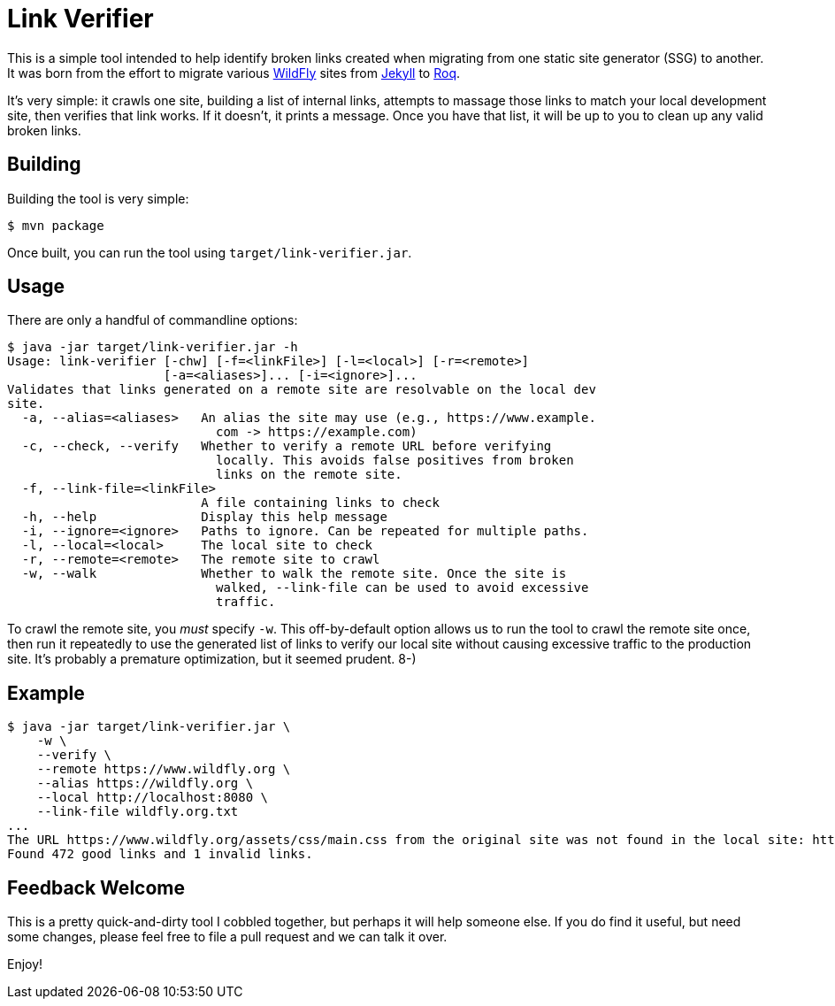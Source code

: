 = Link Verifier

This is a simple tool intended to help identify broken links created when migrating from one static site
generator (SSG) to another. It was born from the effort to migrate various https://wildfly.org[WildFly] sites from https://jekyllrb.com/[Jekyll] to https://iamroq.com[Roq].

It's very simple: it crawls one site, building a list of internal links, attempts to massage those links to match your local development site, then verifies that link works. If it doesn't, it prints a message. Once you have that list, it will be up to you to clean up any valid broken links.

== Building

Building the tool is very simple:

[source]
----
$ mvn package
----

Once built, you can run the tool using `target/link-verifier.jar`.

== Usage

There are only a handful of commandline options:

-----
$ java -jar target/link-verifier.jar -h
Usage: link-verifier [-chw] [-f=<linkFile>] [-l=<local>] [-r=<remote>]
                     [-a=<aliases>]... [-i=<ignore>]...
Validates that links generated on a remote site are resolvable on the local dev
site.
  -a, --alias=<aliases>   An alias the site may use (e.g., https://www.example.
                            com -> https://example.com)
  -c, --check, --verify   Whether to verify a remote URL before verifying
                            locally. This avoids false positives from broken
                            links on the remote site.
  -f, --link-file=<linkFile>
                          A file containing links to check
  -h, --help              Display this help message
  -i, --ignore=<ignore>   Paths to ignore. Can be repeated for multiple paths.
  -l, --local=<local>     The local site to check
  -r, --remote=<remote>   The remote site to crawl
  -w, --walk              Whether to walk the remote site. Once the site is
                            walked, --link-file can be used to avoid excessive
                            traffic.
-----

To crawl the remote site, you _must_ specify `-w`. This off-by-default option allows us to run the tool to crawl the remote site once, then run it repeatedly to use the generated list of links to verify our local site without causing excessive traffic to the production site. It's probably a premature optimization, but it seemed prudent. 8-)

== Example

-----
$ java -jar target/link-verifier.jar \
    -w \
    --verify \
    --remote https://www.wildfly.org \
    --alias https://wildfly.org \
    --local http://localhost:8080 \
    --link-file wildfly.org.txt
...
The URL https://www.wildfly.org/assets/css/main.css from the original site was not found in the local site: http://localhost:8080/assets/css/main.css
Found 472 good links and 1 invalid links.
-----

== Feedback Welcome

This is a pretty quick-and-dirty tool I cobbled together, but perhaps it will help someone else. If you do find it useful, but need some changes, please feel free to file a pull request and we can talk it over.

Enjoy!
